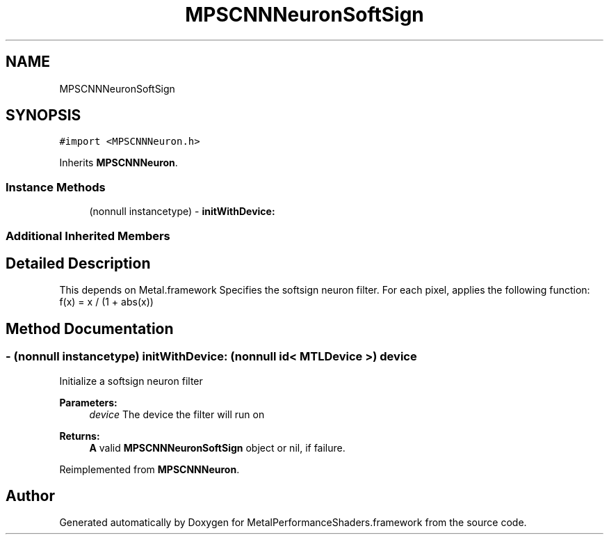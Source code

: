 .TH "MPSCNNNeuronSoftSign" 3 "Thu Feb 8 2018" "Version MetalPerformanceShaders-100" "MetalPerformanceShaders.framework" \" -*- nroff -*-
.ad l
.nh
.SH NAME
MPSCNNNeuronSoftSign
.SH SYNOPSIS
.br
.PP
.PP
\fC#import <MPSCNNNeuron\&.h>\fP
.PP
Inherits \fBMPSCNNNeuron\fP\&.
.SS "Instance Methods"

.in +1c
.ti -1c
.RI "(nonnull instancetype) \- \fBinitWithDevice:\fP"
.br
.in -1c
.SS "Additional Inherited Members"
.SH "Detailed Description"
.PP 
This depends on Metal\&.framework  Specifies the softsign neuron filter\&. For each pixel, applies the following function: f(x) = x / (1 + abs(x)) 
.SH "Method Documentation"
.PP 
.SS "\- (nonnull instancetype) initWithDevice: (nonnull id< MTLDevice >) device"
Initialize a softsign neuron filter 
.PP
\fBParameters:\fP
.RS 4
\fIdevice\fP The device the filter will run on 
.RE
.PP
\fBReturns:\fP
.RS 4
\fBA\fP valid \fBMPSCNNNeuronSoftSign\fP object or nil, if failure\&. 
.RE
.PP

.PP
Reimplemented from \fBMPSCNNNeuron\fP\&.

.SH "Author"
.PP 
Generated automatically by Doxygen for MetalPerformanceShaders\&.framework from the source code\&.
